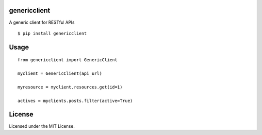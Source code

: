 genericclient
-------------

A generic client for RESTful APIs

::

    $ pip install genericclient


Usage
-----

::

    from genericclient import GenericClient

    myclient = GenericClient(api_url)

    myresource = myclient.resources.get(id=1)

    actives = myclients.posts.filter(active=True)

License
-------

Licensed under the MIT License.


